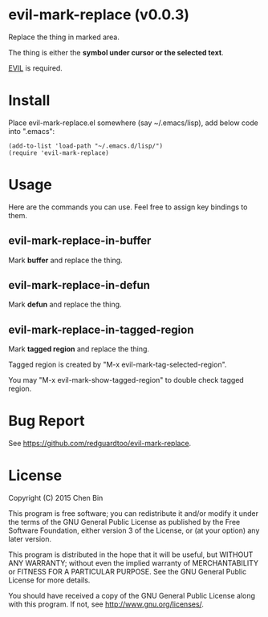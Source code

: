 * evil-mark-replace (v0.0.3)
Replace the thing in marked area.

The thing is either the *symbol under cursor or the selected text*.

[[https://gitorious.org/evil/pages/Home][EVIL]] is required.

* Install
Place evil-mark-replace.el somewhere (say ~/.emacs/lisp), add below code into ".emacs":

#+begin_src elisp
(add-to-list 'load-path "~/.emacs.d/lisp/")
(require 'evil-mark-replace)
#+end_src

* Usage
Here are the commands you can use. Feel free to assign key bindings to them.
** evil-mark-replace-in-buffer
Mark *buffer* and replace the thing.
** evil-mark-replace-in-defun
   Mark *defun* and replace the thing.
** evil-mark-replace-in-tagged-region
Mark *tagged region* and replace the thing.

Tagged region is created by "M-x evil-mark-tag-selected-region".

You may "M-x evil-mark-show-tagged-region" to double check tagged region.
* Bug Report
See [[https://github.com/redguardtoo/evil-mark-replace]].

* License
Copyright (C) 2015 Chen Bin

This program is free software; you can redistribute it and/or modify it under the terms of the GNU General Public License as published by the Free Software Foundation, either version 3 of the License, or (at your option) any later version.

This program is distributed in the hope that it will be useful, but WITHOUT ANY WARRANTY; without even the implied warranty of MERCHANTABILITY or FITNESS FOR A PARTICULAR PURPOSE. See the GNU General Public License for more details.

You should have received a copy of the GNU General Public License along with this program. If not, see [[http://www.gnu.org/licenses/]].
